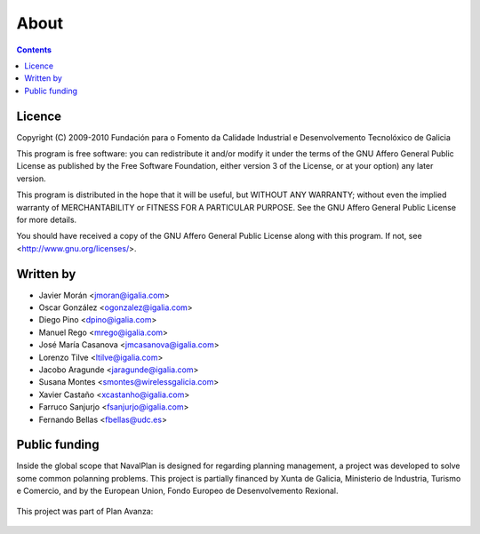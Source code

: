 About
#################

.. _acercade:
.. contents::


Licence
========

Copyright (C) 2009-2010 Fundación para o Fomento da Calidade Industrial e
Desenvolvemento Tecnolóxico de Galicia

This program is free software: you can redistribute it and/or modify
it under the terms of the GNU Affero General Public License as published by
the Free Software Foundation, either version 3 of the License, or
at your option) any later version.

This program is distributed in the hope that it will be useful,
but WITHOUT ANY WARRANTY; without even the implied warranty of
MERCHANTABILITY or FITNESS FOR A PARTICULAR PURPOSE.  See the
GNU Affero General Public License for more details.

You should have received a copy of the GNU Affero General Public License
along with this program.  If not, see <http://www.gnu.org/licenses/>.

Written by
================

- Javier Morán <jmoran@igalia.com>
- Oscar González <ogonzalez@igalia.com>
- Diego Pino <dpino@igalia.com>
- Manuel Rego <mrego@igalia.com>
- José María Casanova <jmcasanova@igalia.com> 
- Lorenzo Tilve <ltilve@igalia.com>
- Jacobo Aragunde <jaragunde@igalia.com>
- Susana Montes <smontes@wirelessgalicia.com>
- Xavier Castaño <xcastanho@igalia.com>
- Farruco Sanjurjo <fsanjurjo@igalia.com>
- Fernando Bellas <fbellas@udc.es>


Public funding
================================

Inside the global scope that NavalPlan is designed for regarding planning management, a project was developed to solve some common polanning problems. This project is partially financed by Xunta de Galicia, Ministerio de Industria, Turismo e Comercio, and by the European Union, Fondo Europeo de Desenvolvemento Rexional. 

.. figure:: images/logos.png
   :scale: 100

This project was part of Plan Avanza:

.. figure:: images/avanza.gif
   :scale: 100

